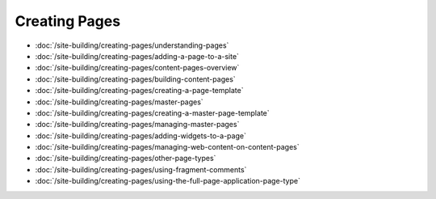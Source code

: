 Creating Pages
==============

-  :doc:`/site-building/creating-pages/understanding-pages`
-  :doc:`/site-building/creating-pages/adding-a-page-to-a-site`
-  :doc:`/site-building/creating-pages/content-pages-overview`
-  :doc:`/site-building/creating-pages/building-content-pages`
-  :doc:`/site-building/creating-pages/creating-a-page-template`
-  :doc:`/site-building/creating-pages/master-pages`
-  :doc:`/site-building/creating-pages/creating-a-master-page-template`
-  :doc:`/site-building/creating-pages/managing-master-pages`
-  :doc:`/site-building/creating-pages/adding-widgets-to-a-page`
-  :doc:`/site-building/creating-pages/managing-web-content-on-content-pages`
-  :doc:`/site-building/creating-pages/other-page-types`
-  :doc:`/site-building/creating-pages/using-fragment-comments`
-  :doc:`/site-building/creating-pages/using-the-full-page-application-page-type`
